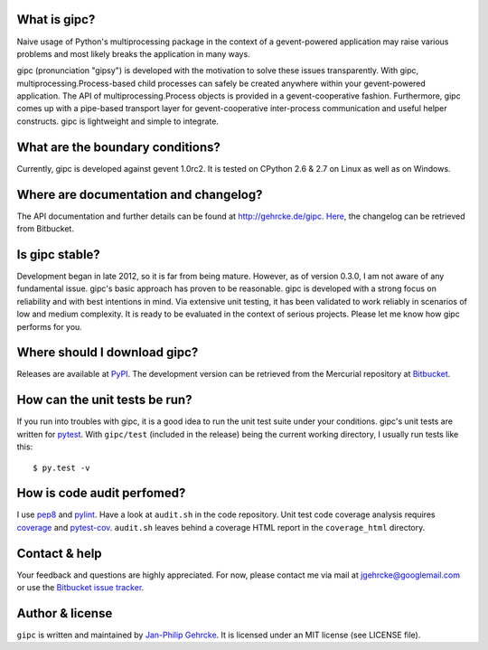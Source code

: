 
What is gipc?
=============
Naive usage of Python's multiprocessing package in the context of a
gevent-powered application may raise various problems and most likely breaks the
application in many ways.

gipc (pronunciation "gipsy") is developed with the motivation to solve these
issues transparently. With gipc, multiprocessing.Process-based child processes
can safely be created anywhere within your gevent-powered application. The API
of multiprocessing.Process objects is provided in a gevent-cooperative fashion.
Furthermore, gipc comes up with a pipe-based transport layer for
gevent-cooperative inter-process communication and useful helper constructs.
gipc is lightweight and simple to integrate.


What are the boundary conditions?
=================================
Currently, gipc is developed against gevent 1.0rc2. It is tested on CPython 2.6
& 2.7 on Linux as well as on Windows.


Where are documentation and changelog?
======================================
The API documentation and further details can be found at
http://gehrcke.de/gipc.
`Here <https://bitbucket.org/jgehrcke/gipc/src/tip/CHANGELOG.rst>`_, the
changelog can be retrieved from Bitbucket.



Is gipc stable?
===============
Development began in late 2012, so it is far from being mature. However, as of
version 0.3.0, I am not aware of any fundamental issue. gipc's basic approach
has proven to be reasonable. gipc is developed with a strong focus on
reliability and with best intentions in mind. Via extensive unit testing, it has
been validated to work reliably in scenarios of low and medium complexity. It is
ready to be evaluated in the context of serious projects. Please let me know how
gipc performs for you.


Where should I download gipc?
=============================
Releases are available at `PyPI <http://pypi.python.org/pypi/gipc>`_.
The development version can be retrieved from the Mercurial repository at
`Bitbucket <https://bitbucket.org/jgehrcke/gipc>`_.


How can the unit tests be run?
==============================
If you run into troubles with gipc, it is a good idea to run the unit test suite
under your conditions. gipc's unit tests are written for
`pytest <http://pytest.org>`_. With ``gipc/test`` (included in the release)
being the current working directory, I usually run tests like this::

    $ py.test -v


How is code audit perfomed?
===========================
I use `pep8 <http://pypi.python.org/pypi/pep8>`_ and
`pylint <http://pypi.python.org/pypi/pylint>`_. Have a look at ``audit.sh`` in
the code repository. Unit test code coverage analysis requires
`coverage <http://pypi.python.org/pypi/coverage>`_ and
`pytest-cov <http://pypi.python.org/pypi/pytest-cov>`_. ``audit.sh`` leaves
behind a coverage HTML report in the ``coverage_html`` directory.


Contact & help
==============
Your feedback and questions are highly appreciated. For now, please contact me
via mail at jgehrcke@googlemail.com or use the
`Bitbucket issue tracker <https://bitbucket.org/jgehrcke/gipc/issues>`_.


Author & license
================
``gipc`` is written and maintained by `Jan-Philip Gehrcke <http://gehrcke.de>`_.
It is licensed under an MIT license (see LICENSE file).
